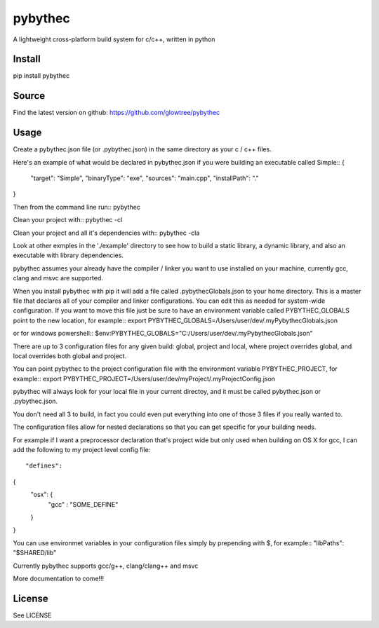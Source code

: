 ===============================
pybythec
===============================

A lightweight cross-platform build system for c/c++, written in python

.. image:: https://img.shields.io/pypi/v/pybythec.svg
  :target: https://pypi.python.org/pypi/pybythec

.. image:: https://img.shields.io/travis/glowtree/pybythec.svg
  :target: https://travis-ci.org/glowtree/pybythec

Install
============

pip install pybythec

Source
======

Find the latest version on github: https://github.com/glowtree/pybythec

Usage
============

Create a pybythec.json file (or .pybythec.json) in the same directory as your c / c++ files.

Here's an example of what would be declared in pybythec.json if you were building an executable called Simple::
{  
  "target": "Simple",
  "binaryType": "exe",
  "sources": "main.cpp",
  "installPath": "."
}

Then from the command line run::
pybythec

Clean your project with::
pybythec -cl

Clean your project and all it's dependencies with::
pybythec -cla

Look at other exmples in the './example' directory to see how to build a static library, a dynamic library, and also an executable with library dependencies.

pybythec assumes your already have the compiler / linker you want to use installed on your machine, currently gcc, clang and msvc are supported.

When you install pybythec with pip it will add a file called .pybythecGlobals.json to your home directory.  
This is a master file that declares all of your compiler and linker configurations.  
You can edit this as needed for system-wide configuration.
If you want to move this file just be sure to have an environment variable called PYBYTHEC_GLOBALS point to the new location, for example::
export PYBYTHEC_GLOBALS=/Users/user/dev/.myPybythecGlobals.json

or for windows powershell::
$env:PYBYTHEC_GLOBALS="C:/Users/user/dev/.myPybythecGlobals.json"

There are up to 3 configuration files for any given build: global, project and local, where project overrides global, and local overrides both global and project.

You can point pybythec to the project configuration file with the environment variable PYBYTHEC_PROJECT, for example::
export PYBYTHEC_PROJECT=/Users/user/dev/myProject/.myProjectConfig.json

pybythec will always look for your local file in your current directoy, and it must be called pybythec.json or .pybythec.json.

You don't need all 3 to build, in fact you could even put everything into one of those 3 files if you really wanted to.

The configuration files allow for nested declarations so that you can get specific for your building needs.  

For example if I want a preprocessor declaration that's project wide but only used when building on OS X for gcc, I can add the 
following to my project level config file::

"defines": 
{
  "osx": {
    "gcc" : "SOME_DEFINE"
  }
}

You can use environmet variables in your configuration files simply by prepending with $, for example::
"libPaths": "$SHARED/lib"

Currently pybythec supports gcc/g++, clang/clang++ and msvc 

More documentation to come!!!

License
=======

See LICENSE



